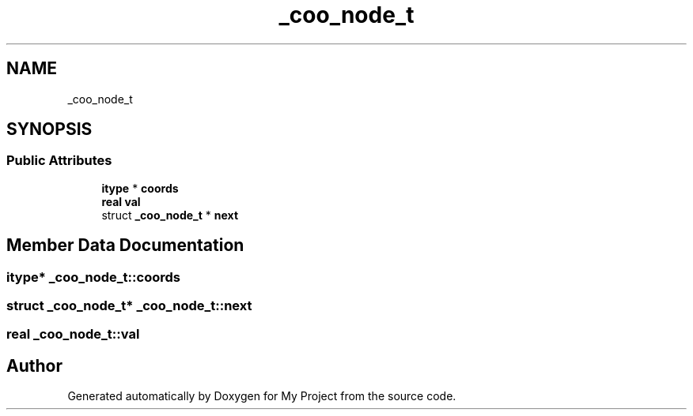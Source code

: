 .TH "_coo_node_t" 3 "Sun Jul 12 2020" "My Project" \" -*- nroff -*-
.ad l
.nh
.SH NAME
_coo_node_t
.SH SYNOPSIS
.br
.PP
.SS "Public Attributes"

.in +1c
.ti -1c
.RI "\fBitype\fP * \fBcoords\fP"
.br
.ti -1c
.RI "\fBreal\fP \fBval\fP"
.br
.ti -1c
.RI "struct \fB_coo_node_t\fP * \fBnext\fP"
.br
.in -1c
.SH "Member Data Documentation"
.PP 
.SS "\fBitype\fP* _coo_node_t::coords"

.SS "struct \fB_coo_node_t\fP* _coo_node_t::next"

.SS "\fBreal\fP _coo_node_t::val"


.SH "Author"
.PP 
Generated automatically by Doxygen for My Project from the source code\&.
